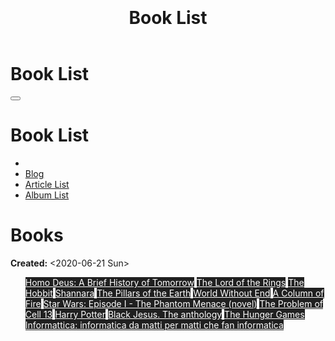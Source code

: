#+OPTIONS: num:nil toc:t H:4
#+OPTIONS: html-preamble:nil html-postamble:nil html-scripts:t html-style:nil
#+TITLE: Book List

#+DESCRIPTION: Book List
#+KEYWORDS: Book List
#+HTML_HEAD_EXTRA: <link rel="shortcut icon" href="images/favicon.ico" type="image/x-icon">
#+HTML_HEAD_EXTRA: <link rel="icon" href="images/favicon.ico" type="image/x-icon">
#+HTML_HEAD_EXTRA:  <link rel="stylesheet" href="https://cdnjs.cloudflare.com/ajax/libs/font-awesome/5.13.0/css/all.min.css">
#+HTML_HEAD_EXTRA:  <link href="https://fonts.googleapis.com/css?family=Montserrat" rel="stylesheet" type="text/css">
#+HTML_HEAD_EXTRA:  <link href="https://fonts.googleapis.com/css?family=Lato" rel="stylesheet" type="text/css">
#+HTML_HEAD_EXTRA:  <script src="https://ajax.googleapis.com/ajax/libs/jquery/3.5.1/jquery.min.js"></script>
#+HTML_HEAD_EXTRA:  <link rel="stylesheet" href="css/main.css">
#+HTML_HEAD_EXTRA:  <link rel="stylesheet" href="css/blog.css">

#+HTML_HEAD_EXTRA: <style>body { padding-top: 150px; }</style>

* Book List
  :PROPERTIES:
  :HTML_CONTAINER_CLASS: text-center navbar navbar-inverse navbar-fixed-top
  :CUSTOM_ID: navbar
  :END:

  #+BEGIN_EXPORT html
      <button type="button" class="navbar-toggle" data-toggle="collapse" data-target="#collapsableNavbar">
      <span class="icon-bar"></span>
      <span class="icon-bar"></span>
      <span class="icon-bar"></span>
      </button>
      <h1 id="navbarTitle" class="navbar-text">Book List</h1>
      <div class="collapse navbar-collapse" id="collapsableNavbar">
      <ul class="nav navbar-nav">
      <li><a title="Home" href="./index.html"><i class="fas fa-home fa-3x" aria-hidden="true"></i></a></li>
      <li><a title="Blog Main Page" href="./blog.html" class="navbar-text h3">Blog</a></li>
      <li><a title="Article List" href="./articleList.html" class="navbar-text h3">Article List</a></li>
<li><a title="Album List" href="./albumList.html" class="navbar-text h3">Album List</a></li>
      </ul>
      </div>
  #+END_EXPORT


* Books
  :PROPERTIES:
  :CUSTOM_ID: Books
  :END:

  **Created:** <2020-06-21 Sun>

  #+BEGIN_EXPORT HTML

  <ul id="bookList" class="list-group">
    <a target="_blank" href="https://en.wikipedia.org/wiki/Homo_Deus:_A_Brief_History_of_Tomorrow" class="list-group-item list-group-item-action" style="color: #fff; background-color: #202020;">Homo Deus: A Brief History of Tomorrow</a>
  <a target="_blank" href="https://en.wikipedia.org/wiki/The_Lord_of_the_Rings" class="list-group-item list-group-item-action" style="color: #fff; background-color: #202020;">The Lord of the Rings</a>
  <a target="_blank" href="https://en.wikipedia.org/wiki/The_Hobbit" class="list-group-item list-group-item-action" style="color: #fff; background-color: #202020;">The Hobbit</a>
  <a target="_blank" href="https://en.wikipedia.org/wiki/Shannara" class="list-group-item list-group-item-action" style="color: #fff; background-color: #202020;">Shannara</a>
  <a target="_blank" href="https://en.wikipedia.org/wiki/The_Pillars_of_the_Earth" class="list-group-item list-group-item-action" style="color: #fff; background-color: #202020;">The Pillars of the Earth</a>
  <a target="_blank" href="https://en.wikipedia.org/wiki/World_Without_End_(Follett_novel)" class="list-group-item list-group-item-action" style="color: #fff; background-color: #202020;">World Without End</a>
  <a target="_blank" href="https://en.wikipedia.org/wiki/A_Column_of_Fire" class="list-group-item list-group-item-action" style="color: #fff; background-color: #202020;">A Column of Fire</a>
  <a target="_blank" href="https://en.wikipedia.org/wiki/Star_Wars:_Episode_I_%E2%80%93_The_Phantom_Menace_(novel)" class="list-group-item list-group-item-action" style="color: #fff; background-color: #202020;">Star Wars: Episode I - The Phantom Menace (novel)</a>
  <a target="_blank" href="https://en.wikipedia.org/wiki/The_Problem_of_Cell_13" class="list-group-item list-group-item-action" style="color: #fff; background-color: #202020;">The Problem of Cell 13</a>
  <a target="_blank" href="https://en.wikipedia.org/wiki/Harry_Potter" class="list-group-item list-group-item-action" style="color: #fff; background-color: #202020;">Harry Potter</a>
  <a target="_blank" href="https://www.amazon.it/gp/product/8861270239/ref=ppx_yo_dt_b_asin_title_o01_s00?ie=UTF8&psc=1" class="list-group-item list-group-item-action" style="color: #fff; background-color: #202020;">Black Jesus. The anthology</a>
  <a target="_blank" href="https://en.wikipedia.org/wiki/The_Hunger_Games" class="list-group-item list-group-item-action" style="color: #fff; background-color: #202020;">The Hunger Games</a>
  <a target="_blank" href="https://www.amazon.it/gp/product/1521369038/ref=ppx_yo_dt_b_asin_title_o01_s00?ie=UTF8&psc=1" class="list-group-item list-group-item-action" style="color: #fff; background-color: #202020;">Informattica: informatica da matti per matti che fan informatica</a>
  </ul>
#+END_EXPORT

#+begin_export html
<script type="text/javascript">
$(function() {
  $('#text-table-of-contents > ul li').first().css("display", "none");
  $('#text-table-of-contents > ul li:nth-child(2)').first().css("display", "none");
  $('#bookList > a').hover(function(){
  $(this).css("background-color", "#99ccff");
  }, function(){
  $(this).css("background-color", "#202020");
  });
  $('#table-of-contents').addClass("visible-lg")
});
</script>
#+end_export
